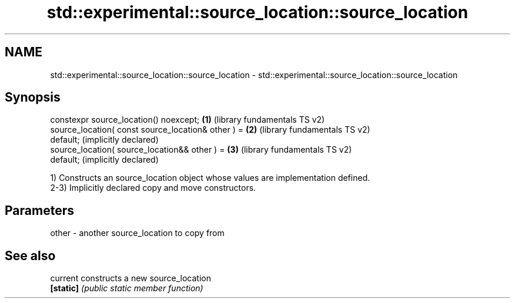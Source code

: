 .TH std::experimental::source_location::source_location 3 "2018.03.28" "http://cppreference.com" "C++ Standard Libary"
.SH NAME
std::experimental::source_location::source_location \- std::experimental::source_location::source_location

.SH Synopsis
   constexpr source_location() noexcept;               \fB(1)\fP (library fundamentals TS v2)
   source_location( const source_location& other ) =   \fB(2)\fP (library fundamentals TS v2)
   default;                                                (implicitly declared)
   source_location( source_location&& other ) =        \fB(3)\fP (library fundamentals TS v2)
   default;                                                (implicitly declared)

   1) Constructs an source_location object whose values are implementation defined.
   2-3) Implicitly declared copy and move constructors.

.SH Parameters

   other - another source_location to copy from

.SH See also

   current  constructs a new source_location
   \fB[static]\fP \fI(public static member function)\fP 
